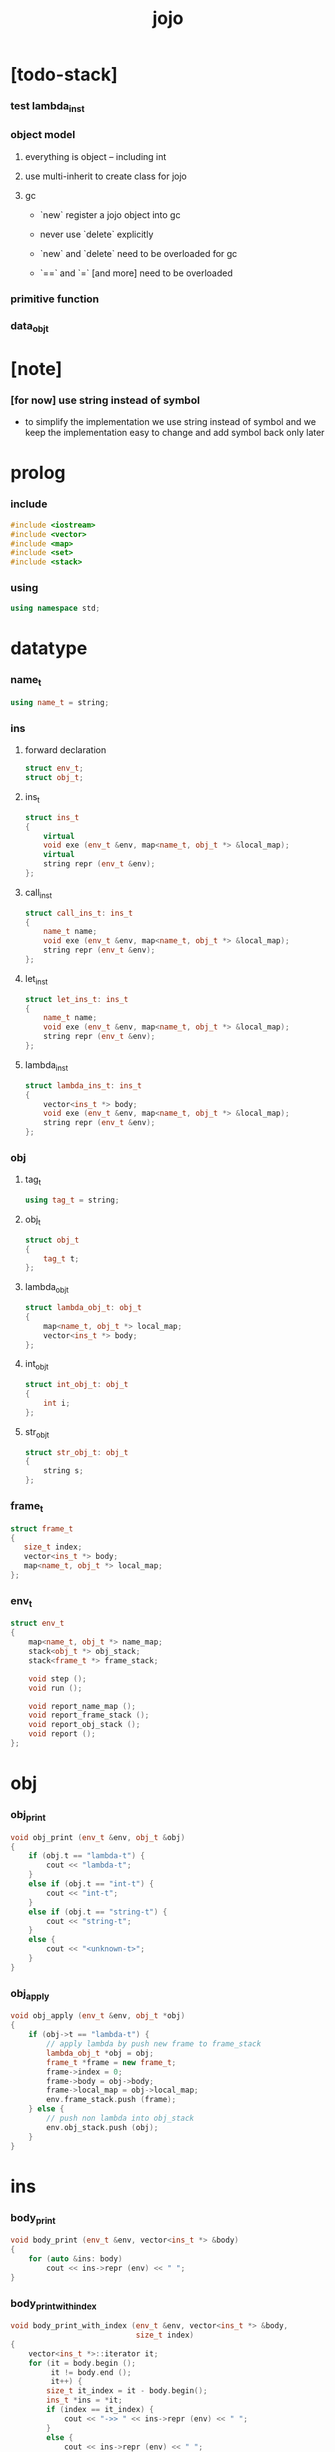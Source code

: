 #+property: tangle jojo.cpp
#+title: jojo

* [todo-stack]

*** test lambda_ins_t

*** object model

***** everything is object -- including int

***** use multi-inherit to create class for jojo

***** gc

      - `new` register a jojo object into gc

      - never use `delete` explicitly

      - `new` and `delete` need to be overloaded for gc

      - `==` and `=` [and more]
        need to be overloaded

*** primitive function

*** data_obj_t

* [note]

*** [for now] use string instead of symbol

    - to simplify the implementation
      we use string instead of symbol
      and we keep the implementation easy to change
      and add symbol back only later

* prolog

*** include

    #+begin_src cpp
    #include <iostream>
    #include <vector>
    #include <map>
    #include <set>
    #include <stack>
    #+end_src

*** using

    #+begin_src cpp
    using namespace std;
    #+end_src

* datatype

*** name_t

    #+begin_src cpp
    using name_t = string;
    #+end_src

*** ins

***** forward declaration

      #+begin_src cpp
      struct env_t;
      struct obj_t;
      #+end_src

***** ins_t

      #+begin_src cpp
      struct ins_t
      {
          virtual
          void exe (env_t &env, map<name_t, obj_t *> &local_map);
          virtual
          string repr (env_t &env);
      };
      #+end_src

***** call_ins_t

      #+begin_src cpp
      struct call_ins_t: ins_t
      {
          name_t name;
          void exe (env_t &env, map<name_t, obj_t *> &local_map);
          string repr (env_t &env);
      };
      #+end_src

***** let_ins_t

      #+begin_src cpp
      struct let_ins_t: ins_t
      {
          name_t name;
          void exe (env_t &env, map<name_t, obj_t *> &local_map);
          string repr (env_t &env);
      };
      #+end_src

***** lambda_ins_t

      #+begin_src cpp
      struct lambda_ins_t: ins_t
      {
          vector<ins_t *> body;
          void exe (env_t &env, map<name_t, obj_t *> &local_map);
          string repr (env_t &env);
      };
      #+end_src

*** obj

***** tag_t

      #+begin_src cpp
      using tag_t = string;
      #+end_src

***** obj_t

      #+begin_src cpp
      struct obj_t
      {
          tag_t t;
      };
      #+end_src

***** lambda_obj_t

      #+begin_src cpp
      struct lambda_obj_t: obj_t
      {
          map<name_t, obj_t *> local_map;
          vector<ins_t *> body;
      };
      #+end_src

***** int_obj_t

      #+begin_src cpp
      struct int_obj_t: obj_t
      {
          int i;
      };
      #+end_src

***** str_obj_t

      #+begin_src cpp
      struct str_obj_t: obj_t
      {
          string s;
      };
      #+end_src

*** frame_t

    #+begin_src cpp
    struct frame_t
    {
       size_t index;
       vector<ins_t *> body;
       map<name_t, obj_t *> local_map;
    };
    #+end_src

*** env_t

    #+begin_src cpp
    struct env_t
    {
        map<name_t, obj_t *> name_map;
        stack<obj_t *> obj_stack;
        stack<frame_t *> frame_stack;

        void step ();
        void run ();

        void report_name_map ();
        void report_frame_stack ();
        void report_obj_stack ();
        void report ();
    };
    #+end_src

* obj

*** obj_print

    #+begin_src cpp
    void obj_print (env_t &env, obj_t &obj)
    {
        if (obj.t == "lambda-t") {
            cout << "lambda-t";
        }
        else if (obj.t == "int-t") {
            cout << "int-t";
        }
        else if (obj.t == "string-t") {
            cout << "string-t";
        }
        else {
            cout << "<unknown-t>";
        }
    }
    #+end_src

*** obj_apply

    #+begin_src cpp
    void obj_apply (env_t &env, obj_t *obj)
    {
        if (obj->t == "lambda-t") {
            // apply lambda by push new frame to frame_stack
            lambda_obj_t *obj = obj;
            frame_t *frame = new frame_t;
            frame->index = 0;
            frame->body = obj->body;
            frame->local_map = obj->local_map;
            env.frame_stack.push (frame);
        } else {
            // push non lambda into obj_stack
            env.obj_stack.push (obj);
        }
    }
    #+end_src

* ins

*** body_print

    #+begin_src cpp
    void body_print (env_t &env, vector<ins_t *> &body)
    {
        for (auto &ins: body)
            cout << ins->repr (env) << " ";
    }
    #+end_src

*** body_print_with_index

    #+begin_src cpp
    void body_print_with_index (env_t &env, vector<ins_t *> &body,
                                size_t index)
    {
        vector<ins_t *>::iterator it;
        for (it = body.begin ();
             it != body.end ();
             it++) {
            size_t it_index = it - body.begin();
            ins_t *ins = *it;
            if (index == it_index) {
                cout << "->> " << ins->repr (env) << " ";
            }
            else {
                cout << ins->repr (env) << " ";
            }
        }
    }
    #+end_src

* frame

*** frame_report

    #+begin_src cpp
    void frame_report (env_t &env, frame_t &frame)
    {
        cout << "  - ["
             << frame.index+1
             << "/"
             << frame.body.size()
             << "] ";
        body_print_with_index (env, frame.body, frame.index);
        cout << "\n";

        cout << "  - local_map # " << frame.local_map.size () << "\n";
        for (auto &kv: frame.local_map) {
            cout << "    " << kv.first << " : ";
            obj_print (env, *(kv.second));
            cout << "\n";
        }
    }
    #+end_src

* env

*** env_t::step

    #+begin_src cpp
    void env_t::step ()
    {
        frame_t *frame = this->frame_stack.top ();
        size_t size = frame->body.size ();
        size_t index = frame->index;

        // handle empty function body
        if (index >= size) {
            this->frame_stack.pop ();
            return;
        }

        // get ins only for non empty function body
        ins_t *ins = frame->body[index];

        frame->index++;

        // handle proper tail call
        if (index+1 == size)
            frame_stack.pop ();

        // since the last frame might be drop,
        //   we pass local_map the last frame
        //   as an extra argument.
        ins->exe (*this, frame->local_map);
    }
    #+end_src

*** env_t::run

    #+begin_src cpp
    void env_t::run ()
    {
        while (!this->frame_stack.empty ())
            this->step ();
    }
    #+end_src

*** env_t::report

***** env_t::report_name_map

      #+begin_src cpp
      void env_t::report_name_map ()
      {
          cout << "- name_map # " << this->name_map.size () << "\n";
          for (auto &kv: this->name_map) {
              cout << "  " << kv.first << " : ";
              obj_print (*this, *(kv.second));
              cout << "\n";
          }
      }
      #+end_src

***** env_t::report_frame_stack

      #+begin_src cpp
      void env_t::report_frame_stack ()
      {
          cout << "- frame_stack # " << this->frame_stack.size () << "\n";
          stack<frame_t *> frame_stack = this->frame_stack;
          while (!frame_stack.empty ()) {
             frame_t *frame = frame_stack.top ();
             frame_report (*this, *frame);
             frame_stack.pop ();
          }
      }
      #+end_src

***** env_t::report_obj_stack

      #+begin_src cpp
      void env_t::report_obj_stack ()
      {
          cout << "- obj_stack # " << this->obj_stack.size () << "\n";
          cout << "  ";
          stack<obj_t *> obj_stack = this->obj_stack;
          while (!obj_stack.empty ()) {
              obj_t *obj = obj_stack.top ();
              obj_print (*this, *obj);
              cout << " ";
              obj_stack.pop ();
          }
          cout << "\n";
      }
      #+end_src

***** env_t::report

      #+begin_src cpp
      void env_t::report ()
      {
          this->report_name_map ();
          this->report_frame_stack ();
          this->report_obj_stack ();
          cout << "\n";
      }
      #+end_src

* ins

*** exe

***** ins_t::exe

      #+begin_src cpp
      void ins_t::exe (env_t &env, map<name_t, obj_t *> &local_map)
      {
          cout << "fatal error : unknown ins" << "\n";
      }
      #+end_src

***** call_ins_t::exe

      #+begin_src cpp
      void call_ins_t::exe (env_t &env, map<name_t, obj_t *> &local_map)
      {
          // local_map first
          auto it = local_map.find (this->name);
          if (it != local_map.end ()) {
              obj_apply (env, it->second);
              return;
          }
          // name_map second
          it = env.name_map.find (this->name);
          if (it != env.name_map.end ()) {
              obj_apply (env, it->second);
              return;
          }
          cout << "fatal error ! unknown name : "
               << this->name
               << "\n";
      }
      #+end_src

***** let_ins_t::exe

      #+begin_src cpp
      void let_ins_t::exe (env_t &env, map<name_t, obj_t *> &local_map)
      {
           obj_t *obj = env.obj_stack.top ();
           env.obj_stack.pop ();
           local_map.insert (pair<name_t, obj_t *> (this->name, obj));
      }
      #+end_src

***** lambda_ins_t::exe

      #+begin_src cpp
      void lambda_ins_t::exe (env_t &env, map<name_t, obj_t *> &local_map)
      {
          // create lambda_obj_t by closure
          // and push it to obj_stack
          lambda_obj_t *lambda_obj = new lambda_obj_t;
          lambda_obj->t = "lambda-t";
          lambda_obj->body = this->body;
          frame_t *frame = env.frame_stack.top ();
          lambda_obj->local_map = frame->local_map;
          env.obj_stack.push (lambda_obj);
      }
      #+end_src

*** repr

***** ins_t::repr

      #+begin_src cpp
      string ins_t::repr (env_t &env)
      {
          return "(unknown)";
      }
      #+end_src

***** call_ins_t::repr

      #+begin_src cpp
      string call_ins_t::repr (env_t &env)
      {
          return "(call " + this->name + ")";
      }
      #+end_src

***** let_ins_t::repr

      #+begin_src cpp
      string let_ins_t::repr (env_t &env)
      {
          return "(let " + this->name + ")";
      }
      #+end_src

***** lambda_ins_t::repr

      #+begin_src cpp
      string lambda_ins_t::repr (env_t &env)
      {
          return "(lambda)";
      }
      #+end_src

* epilog

*** main

    #+begin_src cpp
    int main ()
    {
        env_t env;

        str_obj_t s1;
        s1.t = "string-t";
        s1.s = "s1";

        str_obj_t s2;
        s2.t = "string-t";
        s2.s = "s2";

        env.name_map = {
            {"k1", &s1},
            {"k2", &s2},
        };

        frame_t frame;
        frame.index = 0;

        call_ins_t call_k1;
        call_k1.name = "k1";

        call_ins_t call_k2;
        call_k2.name = "k2";

        let_ins_t let_v;
        let_v.name = "v";

        call_ins_t call_v;
        call_v.name = "v";

        lambda_ins_t lambda_f;
        lambda_f.body = {
            &call_k1,
            &call_k2,
        };

        frame.body = {
            &call_k1,
            &call_k2,
            &let_v,
            &call_v,
            &lambda_f,
            &call_v,
        };

        env.frame_stack.push (&frame);

        env.report ();
        env.run ();
        env.report ();
    }
    #+end_src

